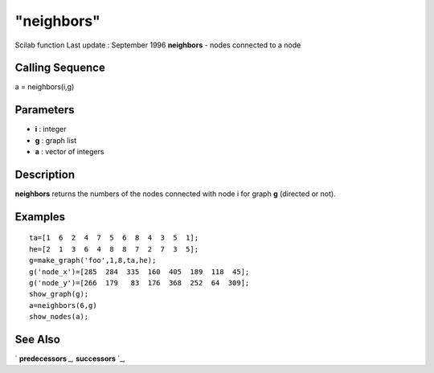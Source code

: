 ====
"neighbors"
====

Scilab function Last update : September 1996
**neighbors** - nodes connected to a node



Calling Sequence
~~~~~~~~~~~~~~~~

a = neighbors(i,g)




Parameters
~~~~~~~~~~


+ **i** : integer
+ **g** : graph list
+ **a** : vector of integers




Description
~~~~~~~~~~~

**neighbors** returns the numbers of the nodes connected with node i
for graph **g** (directed or not).



Examples
~~~~~~~~


::

    
    
    ta=[1  6  2  4  7  5  6  8  4  3  5  1];
    he=[2  1  3  6  4  8  8  7  2  7  3  5];
    g=make_graph('foo',1,8,ta,he);
    g('node_x')=[285  284  335  160  405  189  118  45];
    g('node_y')=[266  179   83  176  368  252  64  309];
    show_graph(g);
    a=neighbors(6,g)
    show_nodes(a);
     
      




See Also
~~~~~~~~

` **predecessors** `_,` **successors** `_,

.. _
      : ://./metanet/predecessors.htm
.. _
      : ://./metanet/successors.htm


